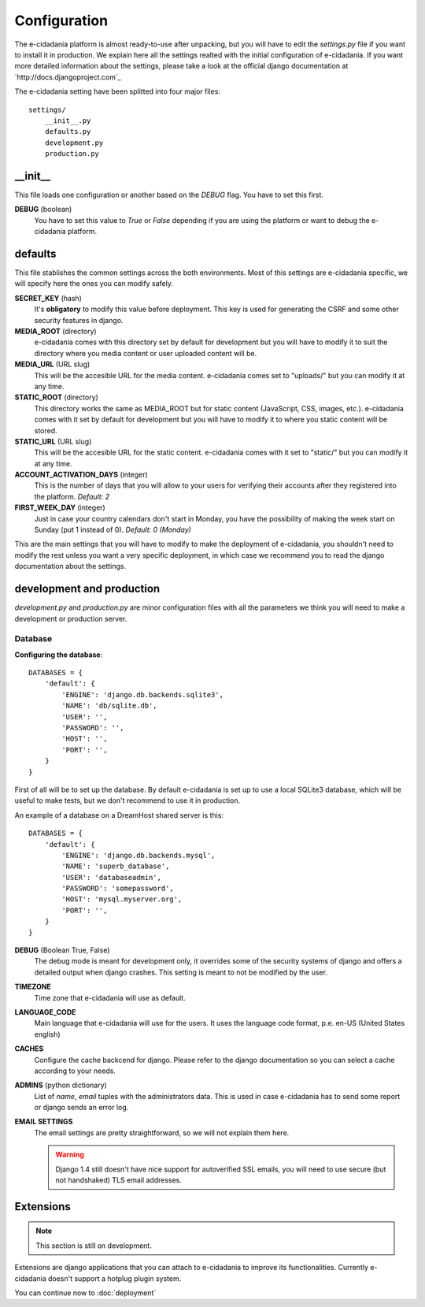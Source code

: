 Configuration
=============

The e-cidadania platform is almost ready-to-use after unpacking, but you will
have to edit the `settings.py` file if you want to install it in production. We
explain here all the settings realted with the initial configuration of
e-cidadania. If you want more detailed information about the settings, please
take a look at the official django documentation at
`http://docs.djangoproject.com`_

The e-cidadania setting have been splitted into four major files::

    settings/
        __init__.py
        defaults.py
        development.py
        production.py

__init__
--------

This file loads one configuration or another based on the *DEBUG* flag. You
have to set this first.

**DEBUG** (boolean)
    You have to set this value to *True* or *False* depending if you are using
    the platform or want to debug the e-cidadania platform.

defaults
--------

This file stablishes the common settings across the both environments. Most of
this settings are e-cidadania specific, we will specify here the ones you can
modify safely.

**SECRET_KEY** (hash)
    It's **obligatory** to modify this value before deployment. This key is
    used for generating the CSRF and some other security features in django.

**MEDIA_ROOT** (directory)
    e-cidadania comes with this directory set by default for development but
    you will have to modify it to suit the directory where you media content
    or user uploaded content will be.

**MEDIA_URL** (URL slug)
    This will be the accesible URL for the media content. e-cidadania comes
    set to "uploads/" but you can modify it at any time.

**STATIC_ROOT** (directory)
    This directory works the same as MEDIA_ROOT but for static content
    (JavaScript, CSS, images, etc.). e-cidadania comes with it set by default
    for development but you will have to modify it to where you static content
    will be stored.

**STATIC_URL** (URL slug)
    This will be the accesible URL for the static content. e-cidadania comes
    with it set to "static/" but you can modify it at any time.

**ACCOUNT_ACTIVATION_DAYS** (integer)
    This is the number of days that you will allow to your users for verifying
    their accounts after they registered into the platform. *Default: 2*

**FIRST_WEEK_DAY** (integer)
    Just in case your country calendars don't start in Monday, you have the
    possibility of making the week start on Sunday (put 1 instead of 0).
    *Default: 0 (Monday)*
    
This are the main settings that you will have to modify to make the deployment
of e-cidadania, you shouldn't need to modify the rest unless you want a very
specific deployment, in which case we recommend you to read the django
documentation about the settings.

development and production
--------------------------

*development.py* and *production.py* are minor configuration files with all the
parameters we think you will need to make a development or production server.

Database
````````

**Configuring the database**::

    DATABASES = {
        'default': {
            'ENGINE': 'django.db.backends.sqlite3',
            'NAME': 'db/sqlite.db',
            'USER': '',
            'PASSWORD': '',
            'HOST': '',
            'PORT': '',
        }
    }
    
First of all will be to set up the database. By default e-cidadania is set up to
use a local SQLite3 database, which will be useful to make tests, but we don't
recommend to use it in production.

An example of a database on a DreamHost shared server is this::

    DATABASES = {
        'default': {
            'ENGINE': 'django.db.backends.mysql',
            'NAME': 'superb_database',
            'USER': 'databaseadmin',
            'PASSWORD': 'somepassword',
            'HOST': 'mysql.myserver.org',
            'PORT': '',
        }
    }

**DEBUG** (Boolean True, False)
    The debug mode is meant for development only, it overrides some of the
    security systems of django and offers a detailed output when django crashes.
    This setting is meant to not be modified by the user.
    
**TIMEZONE**
    Time zone that e-cidadania will use as default.

**LANGUAGE_CODE**
    Main language that e-cidadania will use for the users. It uses the language
    code format, p.e. en-US (United States english)
    
**CACHES**
    Configure the cache backcend for django. Please refer to the django
    documentation so you can select a cache according to your needs.

**ADMINS** (python dictionary)
    List of *name*, *email* tuples with the administrators data. This is used
    in case e-cidadania has to send some report or django sends an error log.

**EMAIL SETTINGS**
    The email settings are pretty straightforward, so we will not explain them here.
    
    .. warning:: Django 1.4 still doesn't have nice support for autoverified
                SSL emails, you will need to use secure (but not handshaked)
                TLS email addresses.

Extensions
----------

.. note:: This section is still on development.

Extensions are django applications that you can attach to e-cidadania to improve
its functionalities. Currently e-cidadania doesn't support a hotplug plugin
system.

You can continue now to :doc:`deployment`